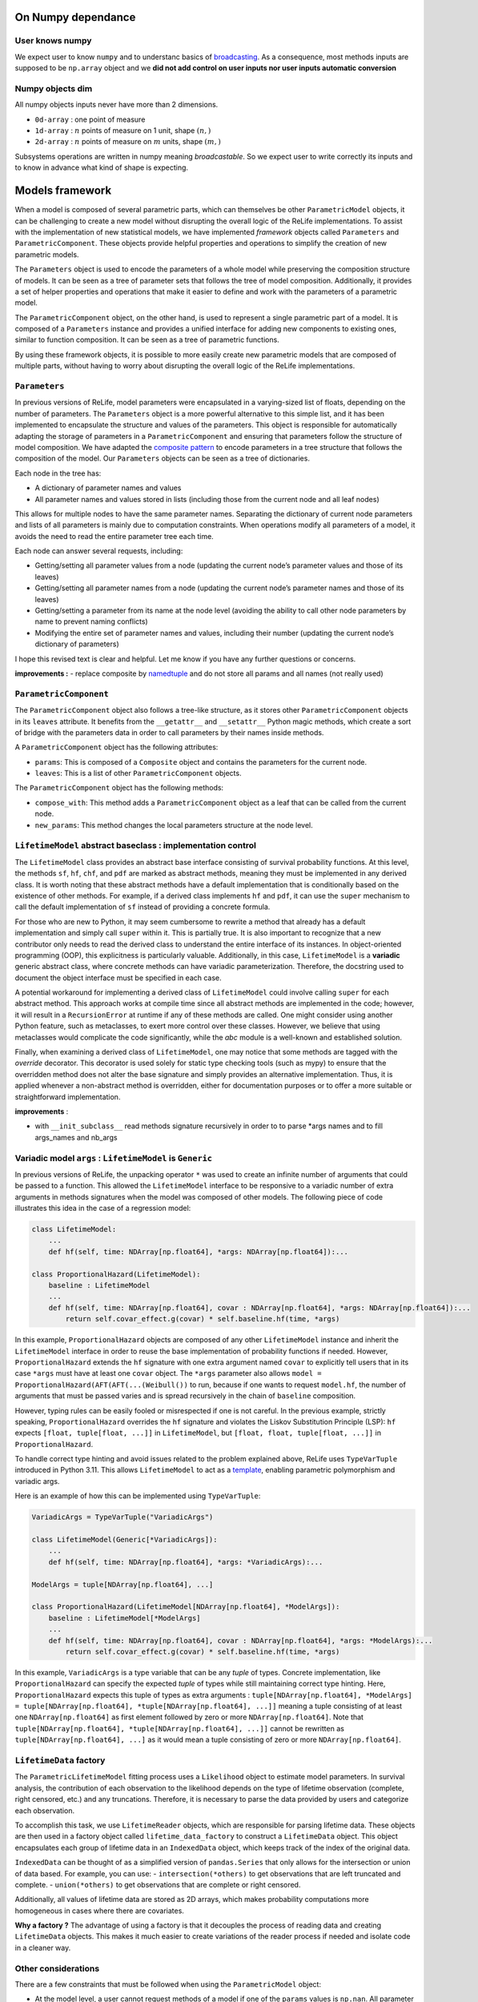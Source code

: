 

On Numpy dependance
===================

User knows numpy
----------------

We expect user to know ``numpy`` and to understanc basics of
`broadcasting <https://numpy.org/doc/stable/user/basics.broadcasting.html>`__.
As a consequence, most methods inputs are supposed to be ``np.array``
object and we **did not add control on user inputs nor user inputs
automatic conversion**

Numpy objects dim
-----------------

All numpy objects inputs never have more than 2 dimensions.

-  ``0d-array`` : one point of measure
-  ``1d-array`` : :math:`n` points of measure on 1 unit, shape
   :math:`(n,)`
-  ``2d-array`` : :math:`n` points of measure on :math:`m` units, shape
   :math:`(m,)`

Subsystems operations are written in numpy meaning *broadcastable*. So
we expect user to write correctly its inputs and to know in advance what
kind of shape is expecting.

Models framework
================

When a model is composed of several parametric parts, which can
themselves be other ``ParametricModel`` objects, it can be challenging
to create a new model without disrupting the overall logic of the ReLife
implementations. To assist with the implementation of new statistical
models, we have implemented *framework* objects called ``Parameters``
and ``ParametricComponent``. These objects provide helpful properties
and operations to simplify the creation of new parametric models.

The ``Parameters`` object is used to encode the parameters of a whole
model while preserving the composition structure of models. It can be
seen as a tree of parameter sets that follows the tree of model
composition. Additionally, it provides a set of helper properties and
operations that make it easier to define and work with the parameters of
a parametric model.

The ``ParametricComponent`` object, on the other hand, is used to
represent a single parametric part of a model. It is composed of a
``Parameters`` instance and provides a unified interface for adding new
components to existing ones, similar to function composition. It can be
seen as a tree of parametric functions.

By using these framework objects, it is possible to more easily create
new parametric models that are composed of multiple parts, without
having to worry about disrupting the overall logic of the ReLife
implementations.

``Parameters``
--------------

In previous versions of ReLife, model parameters were encapsulated in a
varying-sized list of floats, depending on the number of parameters. The
``Parameters`` object is a more powerful alternative to this simple
list, and it has been implemented to encapsulate the structure and
values of the parameters. This object is responsible for automatically
adapting the storage of parameters in a ``ParametricComponent`` and
ensuring that parameters follow the structure of model composition. We
have adapted the `composite
pattern <https://en.wikipedia.org/wiki/Composite_pattern>`__ to encode
parameters in a tree structure that follows the composition of the
model. Our ``Parameters`` objects can be seen as a tree of dictionaries.

Each node in the tree has:

-  A dictionary of parameter names and values
-  All parameter names and values stored in lists (including those from
   the current node and all leaf nodes)

This allows for multiple nodes to have the same parameter names.
Separating the dictionary of current node parameters and lists of all
parameters is mainly due to computation constraints. When operations
modify all parameters of a model, it avoids the need to read the entire
parameter tree each time.

Each node can answer several requests, including:

-  Getting/setting all parameter values from a node (updating the
   current node’s parameter values and those of its leaves)
-  Getting/setting all parameter names from a node (updating the current
   node’s parameter names and those of its leaves)
-  Getting/setting a parameter from its name at the node level (avoiding
   the ability to call other node parameters by name to prevent naming
   conflicts)
-  Modifying the entire set of parameter names and values, including
   their number (updating the current node’s dictionary of parameters)

I hope this revised text is clear and helpful. Let me know if you have
any further questions or concerns.

**improvements :** - replace composite by
`namedtuple <https://docs.python.org/fr/3/library/collections.html#collections.namedtuple>`__
and do not store all params and all names (not really used)

``ParametricComponent``
-----------------------

The ``ParametricComponent`` object also follows a tree-like structure,
as it stores other ``ParametricComponent`` objects in its ``leaves``
attribute. It benefits from the ``__getattr__`` and ``__setattr__``
Python magic methods, which create a sort of bridge with the parameters
data in order to call parameters by their names inside methods.

A ``ParametricComponent`` object has the following attributes:

-  ``params``: This is composed of a ``Composite`` object and contains
   the parameters for the current node.
-  ``leaves``: This is a list of other ``ParametricComponent`` objects.

The ``ParametricComponent`` object has the following methods:

-  ``compose_with``: This method adds a ``ParametricComponent`` object
   as a leaf that can be called from the current node.
-  ``new_params``: This method changes the local parameters structure at
   the node level.

``LifetimeModel`` abstract baseclass : implementation control
-------------------------------------------------------------

The ``LifetimeModel`` class provides an abstract base interface consisting of survival probability functions.
At this level, the methods ``sf``, ``hf``, ``chf``, and ``pdf`` are marked as abstract methods, meaning
they must be implemented in any derived class. It is worth noting that these abstract methods have a default implementation
that is conditionally based on the existence of other methods. For example, if a derived class implements ``hf`` and ``pdf``,
it can use the ``super`` mechanism to call the default implementation of ``sf`` instead of providing a concrete formula.

For those who are new to Python, it may seem cumbersome to rewrite a method that already has a default implementation and
simply call ``super`` within it. This is partially true. It is also important to recognize that a new contributor only needs
to read the derived class to understand the entire interface of its instances. In object-oriented programming (OOP), this explicitness
is particularly valuable. Additionally, in this case, ``LifetimeModel`` is a **variadic** generic abstract class,
where concrete methods can have variadic parameterization. Therefore, the docstring used to document the object interface
must be specified in each case.

A potential workaround for implementing a derived class of ``LifetimeModel`` could involve calling ``super`` for each abstract method.
This approach works at compile time since all abstract methods are implemented in the code; however, it will result
in a ``RecursionError`` at runtime if any of these methods are called.
One might consider using another Python feature, such as metaclasses, to exert more control over these classes.
However, we believe that using metaclasses would complicate the code significantly, while the `abc` module is a well-known
and established solution.

Finally, when examining a derived class of ``LifetimeModel``, one may notice that some methods are tagged with the
`override` decorator. This decorator is used solely for static type checking tools (such as mypy) to ensure that the overridden
method does not alter the base signature and simply provides an alternative implementation.
Thus, it is applied whenever a non-abstract method is overridden, either for documentation purposes
or to offer a more suitable or straightforward implementation.

**improvements** :

-  with ``__init_subclass__`` read methods signature recursively in
   order to to parse \*args names and to fill args_names and nb_args

Variadic model ``args`` : ``LifetimeModel`` is ``Generic``
----------------------------------------------------------

In previous versions of ReLife, the unpacking operator ``*`` was used to
create an infinite number of arguments that could be passed to a
function. This allowed the ``LifetimeModel`` interface to be responsive
to a variadic number of extra arguments in methods signatures when the
model was composed of other models. The following piece of code
illustrates this idea in the case of a regression model:

.. code:: python

   class LifetimeModel:
       ...
       def hf(self, time: NDArray[np.float64], *args: NDArray[np.float64]):...

   class ProportionalHazard(LifetimeModel):
       baseline : LifetimeModel
       ...
       def hf(self, time: NDArray[np.float64], covar : NDArray[np.float64], *args: NDArray[np.float64]):...
           return self.covar_effect.g(covar) * self.baseline.hf(time, *args)

In this example, ``ProportionalHazard`` objects are composed of any
other ``LifetimeModel`` instance and inherit the ``LifetimeModel``
interface in order to reuse the base implementation of probability
functions if needed. However, ``ProportionalHazard`` extends the ``hf``
signature with one extra argument named ``covar`` to explicitly tell
users that in its case ``*args`` must have at least one ``covar``
object. The ``*args`` parameter also allows
``model = ProportionalHazard(AFT(AFT(...(Weibull())`` to run, because if
one wants to request ``model.hf``, the number of arguments that must be
passed varies and is spread recursively in the chain of ``baseline``
composition.

However, typing rules can be easily fooled or misrespected if one is not
careful. In the previous example, strictly speaking,
``ProportionalHazard`` overrides the ``hf`` signature and violates the
Liskov Substitution Principle (LSP): ``hf`` expects
``[float, tuple[float, ...]]`` in ``LifetimeModel``, but
``[float, float, tuple[float, ...]]`` in ``ProportionalHazard``.

To handle correct type hinting and avoid issues related to the problem
explained above, ReLife uses ``TypeVarTuple`` introduced in Python 3.11.
This allows ``LifetimeModel`` to act as a
`template <https://en.wikipedia.org/wiki/Template_(C%2B%2B)>`__,
enabling parametric polymorphism and variadic args.

Here is an example of how this can be implemented using
``TypeVarTuple``:

.. code:: python

   VariadicArgs = TypeVarTuple("VariadicArgs")

   class LifetimeModel(Generic[*VariadicArgs]):
       ...
       def hf(self, time: NDArray[np.float64], *args: *VariadicArgs):...

   ModelArgs = tuple[NDArray[np.float64], ...]

   class ProportionalHazard(LifetimeModel[NDArray[np.float64], *ModelArgs]):
       baseline : LifetimeModel[*ModelArgs]
       ...
       def hf(self, time: NDArray[np.float64], covar : NDArray[np.float64], *args: *ModelArgs):...
           return self.covar_effect.g(covar) * self.baseline.hf(time, *args)

In this example, ``VariadicArgs`` is a type variable that can be any
*tuple* of types. Concrete implementation, like ``ProportionalHazard``
can specify the expected *tuple* of types while still maintaining
correct type hinting. Here, ``ProportionalHazard`` expects this tuple of
types as extra arguments :
``tuple[NDArray[np.float64], *ModelArgs] = tuple[NDArray[np.float64], *tuple[NDArray[np.float64], ...]]``
meaning a tuple consisting of at least one ``NDArray[np.float64]`` as
first element followed by zero or more ``NDArray[np.float64]``. Note
that ``tuple[NDArray[np.float64], *tuple[NDArray[np.float64], ...]]``
cannot be rewritten as ``tuple[NDArray[np.float64], ...]`` as it would
mean a tuple consisting of zero or more ``NDArray[np.float64]``.

``LifetimeData`` factory
------------------------

The ``ParametricLifetimeModel`` fitting process uses a ``Likelihood``
object to estimate model parameters. In survival analysis, the
contribution of each observation to the likelihood depends on the type
of lifetime observation (complete, right censored, etc.) and any
truncations. Therefore, it is necessary to parse the data provided by
users and categorize each observation.

To accomplish this task, we use ``LifetimeReader`` objects, which are
responsible for parsing lifetime data. These objects are then used in a
factory object called ``lifetime_data_factory`` to construct a
``LifetimeData`` object. This object encapsulates each group of lifetime
data in an ``IndexedData`` object, which keeps track of the index of the
original data.

``IndexedData`` can be thought of as a simplified version of
``pandas.Series`` that only allows for the intersection or union of data
based. For example, you can use: - ``intersection(*others)`` to get
observations that are left truncated and complete. - ``union(*others)``
to get observations that are complete or right censored.

Additionally, all values of lifetime data are stored as 2D arrays, which
makes probability computations more homogeneous in cases where there are
covariates.

**Why a factory ?** The advantage of using a factory is that it
decouples the process of reading data and creating ``LifetimeData``
objects. This makes it much easier to create variations of the reader
process if needed and isolate code in a cleaner way.

Other considerations
--------------------

There are a few constraints that must be followed when using the
``ParametricModel`` object:

-  At the model level, a user cannot request methods of a model if one
   of the ``params`` values is ``np.nan``. All parameter values must be
   passed at the instantiation or the empty model must be fit before any
   requests are made.
-  At the model level, ``params`` cannot be set individually or by name.
   The user can only set all param values at once using a single setter.
   If a user wants to control ``params`` names, they can use the
   ``params_names`` getter or the string representation of the instance.

Stochastic process sampling
===========================

Suppose we want to sample lifetimes given an ``end_time`` and a sampling
``size``. The first and easiest way to visualize the sampling process is
to consider one asset :

::

   0 1 2 -> samples_index
   -----
   4 2 4 -> it.1
   1 5 2 -> it.2
   2 4 3 -> it.3
   2 . 2 -> it.4
   3 . . -> it.5
   . . . -> StopIteration

As you can see, the sampling generates a sequence of lifetime values per
sample index (here ``size`` = 3). The sequences generated vary in length
depending on whether the cumulative sum of the durations has reached the
time limit (here ``end_time``\ =10).

Sometimes, one wants to generate lifetimes for different assets. In that
case, the number of sequences equals the ``size * nb_assets``

::

   0 0 0 1 1 1 2 2 2 -> samples_index
   0 1 2 0 1 2 0 1 2 -> assets_index
   -----
   4 2 4 2 5 1 2 4 7 -> it.1
   1 5 2 3 6 1 1 4 5 -> it.2
   2 4 3 4 . 8 2 2 . -> it.3
   2 . 2 3 . 4 3 . . -> it.4
   3 . . . . . 1 . . -> it.5
   . . . . . . 5 . . -> it.6
   . . . . . . . . . -> StopIteration

A simple storage of the generated data would be to translate the array
structure shown above in 2d-array, where missing elements are encoded by
``np.nan`` or masked in ``MaskArray``-object. The disadvantage of this
approach is that it can severely overload memory if the number of masked
elements generated becomes very large, as in very large sampling. A
better approach is to store the elements in a compacted 1d-array like
this :

::

   0 0 0 0 0 1 1 1 2 2 2 2 -> samples_index
   -----------------------
   4 1 2 2 3 2 5 4 4 2 3 2

::

   0 0 0 0 0 0 0 0 0 0 0 0 1 1 1 1 1 1 1 1 1 1 ... -> samples_index
   0 0 0 0 0 1 1 1 2 2 2 2 0 0 0 0 1 1 2 2 2 2 ... -> assets_index
   -----------------------
   4 1 2 2 3 2 5 4 4 2 3 2 2 3 4 3 5 6 1 1 8 4 ...

This format is lighter, but requires some index manipulation to easily
slice on generated data.

Advantages of generator approach
--------------------------------

At a first glimps, used generator approach in ReLife2 only encapsulates
lifetime generation routine in one objet that keeps in memory previous
states without recomputing them many times. It is exactly what basic
while loop did. But, it offers to advantages in comparison to a while
loop :

-  It provides a convenient way to pass other generator routine without
   creating another RenewalProcess class
-  It avoids code duplication (see init_loop and main_loop) : same
   generation, only model changes. First generation has only to send its
   results to main generator

**Solutions**

Lifetime generators are first parametrized with : ``nb_assets``,
``nb_samples``, ``args``. It allows to keep in memory the expected
rvs_size depending on ``nb_assets``,\ ``nb_samples``, ``args``.
Generators also knows ``end_time`` in order to slice uppon valid
lifetime values.

Generators receive an 1d of times then : - it yields variable number of
computed data - update data in an object

one stacks results :

::

   def stacker(*args):
       init = list(args)
       while True:
           new = yield init
           for i, x in enumerate(new):
               init[i] = np.concatenate((init[i], x))


   def generator(..., stacker):
       while True:
           try :
               lifetime = rvs ...
               assets = ...
               stacker.send(lifetime, ...)
           except:
               yield stacker
               stacker.close()
               return
       

``events`` and ``a0``
---------------------

The current implementation has ``events`` and ``a0`` providing data for
``ReplacementPolicyData``, which are used to construct lifetime data in
``to_lifetime_data``. However, this introduces cumbersome code in the
``sample`` functionalities.

-  if model is ``LeftTruncated``, ``a0`` must be catch for
   ``delayed_model`` only and added to generated lifetimes as a
   rectification
-  if model is ``AgeReplacementModel``, ``events`` that represents right
   censoring indicators, is conditionned on ``ar`` values

So, type checking on ``model`` is made combined with ugly numpy slicing
to retrieve correct sampled elements. One can propose easier approach
with generators : why not just writting those data inside the generation
process and not after it was made ?

**Solution :**

Generation process relies on ``rvs`` functionnality of ``LifetimeModel``
objects and ``a0`` is an ``args`` of those model type. We can modify the
``rvs`` function to directly generate rectified lifetimes by
incorporating ``a0``: ``self.baseline(*args, size=size) + a0``. This
way, we no longer need to check for the ``LeftTruncated`` model in the
``sample`` function, as the lifetimes will be correctly generated with
their final values.

Next, we can handle ``events`` more straightforwardly. In the lifetime
generator routine, we can add a check for the model type and generate
``events`` alongside lifetimes, given the ``ar`` values. The
``CountData`` can be updated to include ``events`` data, which is
consistent with the ``ReplacementPolicyData`` interface.

With these modifications, the ``to_lifetime_data`` function no longer
needs to be specific for ``ReplacementPolicyData`` subtypes. Every
``RenewalData`` can have a ``to_lifetime_data`` method, enhancing
coherence and consistency. This approach ensures that every ``sample``
method of both ``RenewalProcess`` and ``Policy`` returns objects that
can be converted to lifetime data.

``sample`` signature and ``args``
---------------------------------

The ``sample`` methods in both ``RenewalProcess`` objects and
``Policy``-like objects (see next example) result in a varying interface
due to the inclusion of ``args``-like parameters. These parameters are
necessary to customize the associated model, reward, and/or discount. I
have identified two possible solutions to this problem:

1. Keep ``sample`` as part of the interface, but encapsulate ``args``
   values in a dictionary of type ``Dict[str, Any]`` during object
   instantiation. The downside of this approach is that users must
   provide each argument value during instantiation, along with
   ``model``, ``reward``, and/or ``discount`` instances.
2. Remove ``sample`` from the interface and make it a standalone
   function (``sample(obj, nb_sample=10, ...)``) or a method within
   another object, such as ``Simulator``.

The second solution, however, still requires varying ``sample``
parametrization depending on the type of object (``obj``) passed as the
first argument. If ``obj`` is a ``RenewalProcess``, ``args`` would
correspond to ``model_args`` and optionally ``delayed_model_args``. If
``obj`` is a ``RunToFailure``, ``args`` would include ``cp``, ``cf``,
``rate``, ``cp1``, and so on. Although this approach could be
implemented using single dispatch from ``functools``, it may not be
user-friendly, as understanding the various parametrization options
would require consulting the documentation.

The first approach could be implemented using a ``Protocol`` to define a
clear and concise ``Policy`` type.\`

.. code:: python

   class Policy(Protocol):
       model: LifetimeModel[*ModelArgs],
       model_args: tuple[*ModelArgs] | tuple[()] = (),
       reward_args : Dict[str, Any],
       nb_assets: int = 1,
       a0: Optional[NDArray[np.float64]] = None,
       delayed_model: LifetimeModel[*DelayedModelArgs],
       delayed_model_args: tuple[*DelayedModelArgs] | tuple[()] = (),

       def expected_total_cost(self, timeline : NDArray[np.float64]) -> NDArray[np.float64]: ...

       def asymptotic_expected_total_cost(self) -> NDArray[np.float64]: ...

       def expected_equivalent_annual_cost(self, timeline : NDArray[np.float64]) -> NDArray[np.float64]: ....

       def asymptotic_expected_equivalent_annual_cost(self) -> NDArray[np.float64]: ...

       def sample(self, nb_samples : int, : float, random_state = None)

       def fit(self): ...

The issue of ``args`` in ``sample`` has been addressed by storing them
as a dictionary of values. Every method will retrieve the required arg
values from this dictionary. From a user’s perspective, every concrete
``Policy`` will explicitly state the names of the ``args`` needed in
``reward_args``. Only the core of the constructor will fill the
dictionary. This attribute could even be a descriptor to automatically
control and convert filled ``args`` values with respect to
``nb_assets``.

One drawback of solution 2 is that it is more aligned with the
object-oriented paradigm and may be less appealing to users who prefer
functional programming. It is true that this approach requires users to
reinstantiate the ``Policy``-like object each time they want to change
``args``. However, this only adds one additional line of code compared
to calling ``sample`` with different arguments. Furthermore, the number
of given args is significant, and it is likely that users would have
already stored them in variables. It is merely a matter of copying and
pasting the relevant variables when reinstantiating the object.

NB : ``Policy`` objects do not need nor ``reward`` or ``discount``
attribute. Discount is always exponential and ``reward`` is implicit.

Lebesgue
========

Many code blocks depend upon ``ls_integrate``, especially in the renewal
package. This method relies on ``support_upper_bound`` and
``support_lower_bound`` properties of model. Because these properties
only exist for ``ls_instagrate`` operations, the ISP and SRP principles
tend to delete them from the ``Model`` interface and delegate their
usage in ``ls_integrate``. As a consequence, ``mrl`` must also be
overridden in derived class where ``support_upper_bound`` is not
``np.inf``.

``ls_integrate`` implementation might vary from one concrete ``Model``
to another. The obvious question is : should ``Model`` interfaces
contain ``ls_integrate`` method. One can say that this operation is only
used to make other operations (moment computation, etc.) and would not
be used by “normal” users. Then, it may be good thing to decouple
``Model`` from ``ls_integrate`` and make ``Model``-objects use
``ls_integrate``. One can also consider ``ls_integrate`` as an usefull
request for advanced mathematical users and no seperate it from
``Model`` interface.

For now, ``ls_integrate`` won’t be seperated from ``Model`` interface
and its base implementation might be overriden in concrete class.

**``func`` argument is a callable that only expects one ``np.ndarray``
as input and return ``np.ndarray`` as output. If one wants to add args,
he must use ``functools.partial``.**

Another problem is that ``ls_integrate`` relied on ``ndim`` argument
which was basically the maximum number of dimension of all array
variables used in the integrated function. It mainly looks at ``*args``
variables but sometimes ``time`` is also a variable in the integrand
(see ``mrl``). To avoid having to specify ndim depending on the variable
shapes at run time, now ``ls_integrate`` automatically convert all
variables in 2d and squeeze the result. This feature is permitted
because variables can’t have more than 2d. Concretely, it uses
``np.atleast_2d`` for both ``args`` and ``integrand`` result.

Lectures
========

-  `Python
   iterator/iterable <https://zestedesavoir.com/tutoriels/954/notions-de-python-avancees/1-starters/2-iterables/>`__
-  `Idem <https://python-patterns.guide/gang-of-four/iterator/>`__
-  Can we use descriptor like Validator attribute (limit validation code
   repeatitions) : read `validator class
   example <https://docs.python.org/3/howto/descriptor.html#validator-class>`__
-  Primer one python iterators : `python doc
   iterators <https://docs.python.org/3/tutorial/classes.html#iterators>`__
-  See functools.reduce to aggregate results of iterator : `python
   functional programming
   style <https://docs.python.org/dev/howto/functional.html#the-functools-module>`__
-  `On difference between iterator and
   iterable <https://stackoverflow.com/questions/9884132/what-are-iterator-iterable-and-iteration>`__
   and `iterable and data
   storage <https://stackoverflow.com/questions/36619152/do-pythons-iterables-really-store-all-values-in-memory>`__
-  Perfect answer on type hinting Iterator `How to write type hinting
   for iterable base
   class <https://stackoverflow.com/questions/73933419/how-to-write-type-hints-for-an-iterable-abstract-base-class>`__
-  On functional programming and partial function : `partial functions
   python <https://chriskiehl.com/article/Cleaner-coding-through-partially-applied-functions>`__

